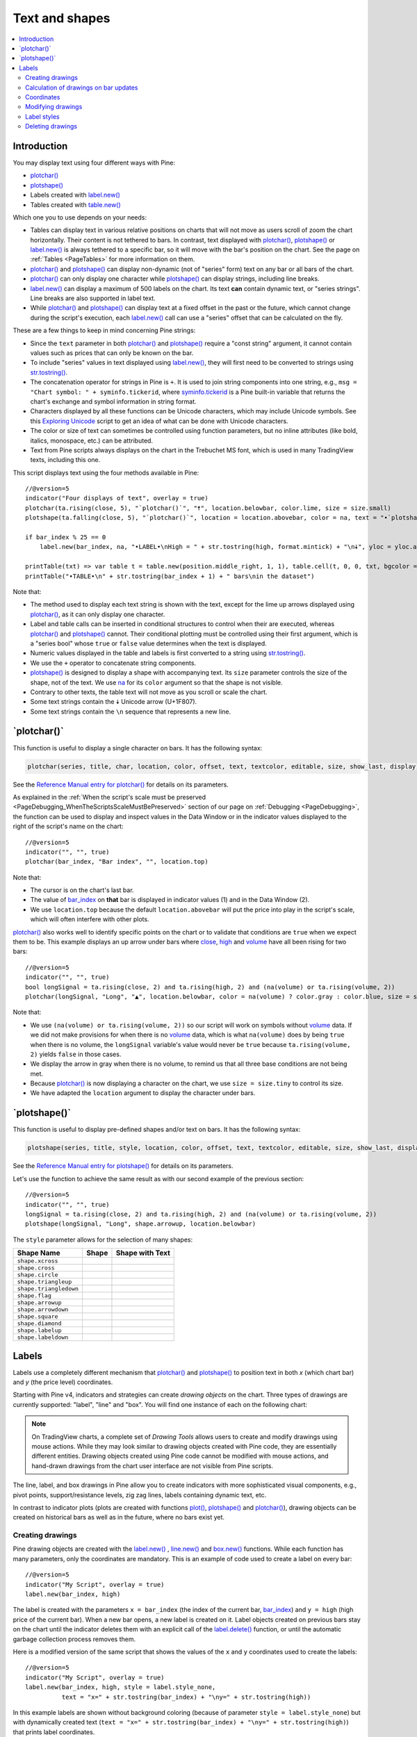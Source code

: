.. _PageTextAndShapes:

Text and shapes
===============

.. contents:: :local:
    :depth: 2


Introduction
------------

You may display text using four different ways with Pine:


- `plotchar() <https://www.tradingview.com/pine-script-reference/v5/#fun_plotchar>`__
- `plotshape() <https://www.tradingview.com/pine-script-reference/v5/#fun_plotshape>`__
- Labels created with `label.new() <https://www.tradingview.com/pine-script-reference/v5/#fun_label{dot}new>`__
- Tables created with `table.new() <https://www.tradingview.com/pine-script-reference/v5/#fun_table{dot}new>`__

Which one you to use depends on your needs:

- Tables can display text in various relative positions on charts that will not move as users scroll of zoom the chart horizontally.
  Their content is not tethered to bars. In contrast, text displayed with 
  `plotchar() <https://www.tradingview.com/pine-script-reference/v5/#fun_plotchar>`__, 
  `plotshape() <https://www.tradingview.com/pine-script-reference/v5/#fun_plotshape>`__ or
  `label.new() <https://www.tradingview.com/pine-script-reference/v5/#fun_label{dot}new>`__ is always tethered to a specific bar,
  so it will move with the bar's position on the chart.
  See the page on :ref:`Tables <PageTables>` for more information on them.
- `plotchar() <https://www.tradingview.com/pine-script-reference/v5/#fun_plotchar>`__ and
  `plotshape() <https://www.tradingview.com/pine-script-reference/v5/#fun_plotshape>`__ 
  can display non-dynamic (not of "series" form) text on any bar or all bars of the chart.
- `plotchar() <https://www.tradingview.com/pine-script-reference/v5/#fun_plotchar>`__
  can only display one character while `plotshape() <https://www.tradingview.com/pine-script-reference/v5/#fun_plotshape>`__
  can display strings, including line breaks.
- `label.new() <https://www.tradingview.com/pine-script-reference/v5/#fun_label{dot}new>`__
  can display a maximum of 500 labels on the chart. Its text **can** contain dynamic text, or "series strings".
  Line breaks are also supported in label text.
- While `plotchar() <https://www.tradingview.com/pine-script-reference/v5/#fun_plotchar>`__ and
  `plotshape() <https://www.tradingview.com/pine-script-reference/v5/#fun_plotshape>`__ 
  can display text at a fixed offset in the past or the future, which cannot change during the script's execution,
  each `label.new() <https://www.tradingview.com/pine-script-reference/v5/#fun_label{dot}new>`__ call
  can use a "series" offset that can be calculated on the fly.

These are a few things to keep in mind concerning Pine strings:

- Since the ``text`` parameter in both 
  `plotchar() <https://www.tradingview.com/pine-script-reference/v5/#fun_plotchar>`__ and
  `plotshape() <https://www.tradingview.com/pine-script-reference/v5/#fun_plotshape>`__ 
  require a "const string" argument, it cannot contain values such as prices that can only be known on the bar.
- To include "series" values in text displayed using `label.new() <https://www.tradingview.com/pine-script-reference/v5/#fun_label{dot}new>`__,
  they will first need to be converted to strings using 
  `str.tostring() <https://www.tradingview.com/pine-script-reference/v5/#fun_str{dot}tostring>`__.
- The concatenation operator for strings in Pine is ``+``. It is used to join string components into one string, e.g.,
  ``msg = "Chart symbol: " + syminfo.tickerid``, 
  where `syminfo.tickerid <https://www.tradingview.com/pine-script-reference/v5/#var_syminfo{dot}tickerid>`__
  is a Pine built-in variable that returns the chart's exchange and symbol information in string format.
- Characters displayed by all these functions can be Unicode characters, which may include Unicode symbols.
  See this `Exploring Unicode <https://www.tradingview.com/script/0rFQOCKf-Exploring-Unicode/>`__
  script to get an idea of what can be done with Unicode characters.
- The color or size of text can sometimes be controlled using function parameters,
  but no inline attributes (like bold, italics, monospace, etc.) can be attributed.
- Text from Pine scripts always displays on the chart in the Trebuchet MS font, which is used in many TradingView texts,
  including this one.

This script displays text using the four methods available in Pine::

    //@version=5
    indicator("Four displays of text", overlay = true)
    plotchar(ta.rising(close, 5), "`plotchar()`", "🠅", location.belowbar, color.lime, size = size.small)
    plotshape(ta.falling(close, 5), "`plotchar()`", location = location.abovebar, color = na, text = "•`plotshape()•`\n🠇", textcolor = color.fuchsia, size = size.huge)
    
    if bar_index % 25 == 0
        label.new(bar_index, na, "•LABEL•\nHigh = " + str.tostring(high, format.mintick) + "\n🠇", yloc = yloc.abovebar, style = label.style_none, textcolor = color.black, size = size.normal)
    
    printTable(txt) => var table t = table.new(position.middle_right, 1, 1), table.cell(t, 0, 0, txt, bgcolor = color.yellow)
    printTable("•TABLE•\n" + str.tostring(bar_index + 1) + " bars\nin the dataset")

.. image:: images/TextAndShapes-Introduction-01.png

Note that:

- The method used to display each text string is shown with the text, except for the lime up arrows displayed using
  `plotchar() <https://www.tradingview.com/pine-script-reference/v5/#fun_plotchar>`__, as it can only display one character.
- Label and table calls can be inserted in conditional structures to control when their are executed,
  whereas `plotchar() <https://www.tradingview.com/pine-script-reference/v5/#fun_plotchar>`__ and
  `plotshape() <https://www.tradingview.com/pine-script-reference/v5/#fun_plotshape>`__ cannot.
  Their conditional plotting must be controlled using their first argument, 
  which is a "series bool" whose ``true`` or ``false`` value determines when the text is displayed.
- Numeric values displayed in the table and labels is first converted to a string using
  `str.tostring() <https://www.tradingview.com/pine-script-reference/v5/#fun_str{dot}tostring>`__.
- We use the ``+`` operator to concatenate string components.
- `plotshape() <https://www.tradingview.com/pine-script-reference/v5/#fun_plotshape>`__ is designed to display a shape
  with accompanying text. Its ``size`` parameter controls the size of the shape, not of the text.
  We use `na <https://www.tradingview.com/pine-script-reference/v5/#var_na>`__ for its ``color`` argument
  so that the shape is not visible.
- Contrary to other texts, the table text will not move as you scroll or scale the chart.
- Some text strings contain the 🠇 Unicode arrow (U+1F807).
- Some text strings contain the ``\n`` sequence that represents a new line.


\`plotchar()\`
--------------

This function is useful to display a single character on bars. It has the following syntax:

.. code-block:: text

    plotchar(series, title, char, location, color, offset, text, textcolor, editable, size, show_last, display) → void

See the `Reference Manual entry for plotchar() <https://www.tradingview.com/pine-script-reference/v5/#fun_plotchar>`__
for details on its parameters.

As explained in the :ref:`When the script's scale must be preserved <PageDebugging_WhenTheScriptsScaleMustBePreserved>` 
section of our page on :ref:`Debugging <PageDebugging>`,
the function can be used to display and inspect values in the Data Window or in the indicator values displayed to the right of the script's name on the chart::

    //@version=5
    indicator("", "", true)
    plotchar(bar_index, "Bar index", "", location.top)

.. image:: images/TextAndShapes-Plotchar-01.png

Note that:

- The cursor is on the chart's last bar.
- The value of `bar_index <https://www.tradingview.com/pine-script-reference/v5/#var_bar_index>`__
  on **that** bar is displayed in indicator values (1) and in the Data Window (2).
- We use ``location.top`` because the default ``location.abovebar`` will put the price into play in the script's scale,
  which will often interfere with other plots.

`plotchar() <https://www.tradingview.com/pine-script-reference/v5/#fun_plotchar>`__
also works well to identify specific points on the chart or to validate that conditions
are ``true`` when we expect them to be. This example displays an up arrow under bars where
`close <https://www.tradingview.com/pine-script-reference/v5/#var_close>`__,
`high <https://www.tradingview.com/pine-script-reference/v5/#var_high>`__ and
`volume <https://www.tradingview.com/pine-script-reference/v5/#var_volume>`__
have all been rising for two bars::

    //@version=5
    indicator("", "", true)
    bool longSignal = ta.rising(close, 2) and ta.rising(high, 2) and (na(volume) or ta.rising(volume, 2))
    plotchar(longSignal, "Long", "▲", location.belowbar, color = na(volume) ? color.gray : color.blue, size = size.tiny)

.. image:: images/TextAndShapes-Plotchar-02.png

Note that:

- We use ``(na(volume) or ta.rising(volume, 2))`` so our script will work on symbols without 
  `volume <https://www.tradingview.com/pine-script-reference/v5/#var_volume>`__ data.
  If we did not make provisions for when there is no `volume <https://www.tradingview.com/pine-script-reference/v5/#var_volume>`__ data,
  which is what ``na(volume)`` does by being ``true`` when there is no volume, 
  the ``longSignal`` variable's value would never be ``true`` because ``ta.rising(volume, 2)`` yields ``false`` in those cases.
- We display the arrow in gray when there is no volume, to remind us that all three base conditions are not being met.
- Because `plotchar() <https://www.tradingview.com/pine-script-reference/v5/#fun_plotchar>`__
  is now displaying a character on the chart, we use ``size = size.tiny`` to control its size.
- We have adapted the ``location`` argument to display the character under bars.



\`plotshape()\`
---------------

This function is useful to display pre-defined shapes and/or text on bars. It has the following syntax:

.. code-block:: text

    plotshape(series, title, style, location, color, offset, text, textcolor, editable, size, show_last, display) → void

See the `Reference Manual entry for plotshape() <https://www.tradingview.com/pine-script-reference/v5/#fun_plotshape>`__
for details on its parameters.

Let's use the function to achieve the same result as with our second example of the previous section::

    //@version=5
    indicator("", "", true)
    longSignal = ta.rising(close, 2) and ta.rising(high, 2) and (na(volume) or ta.rising(volume, 2))
    plotshape(longSignal, "Long", shape.arrowup, location.belowbar)

.. image:: images/TextAndShapes-Plotshape-01.png

The ``style`` parameter allows for the selection of many shapes:

+------------------------+--------------------------+--------------------------+
| Shape Name             | Shape                    | Shape with Text          |
+========================+==========================+==========================+
| ``shape.xcross``       | |Plotshape_xcross|       | |Xcross_with_text|       |
+------------------------+--------------------------+--------------------------+
| ``shape.cross``        | |Plotshape_cross|        | |Cross_with_text|        |
+------------------------+--------------------------+--------------------------+
| ``shape.circle``       | |Plotshape_circle|       | |Circle_with_text|       |
+------------------------+--------------------------+--------------------------+
| ``shape.triangleup``   | |Plotshape_triangleup|   | |Triangleup_with_text|   |
+------------------------+--------------------------+--------------------------+
| ``shape.triangledown`` | |Plotshape_triangledown| | |Triangledown_with_text| |
+------------------------+--------------------------+--------------------------+
| ``shape.flag``         | |Plotshape_flag|         | |Flag_with_text|         |
+------------------------+--------------------------+--------------------------+
| ``shape.arrowup``      | |Plotshape_arrowup|      | |Arrowup_with_text|      |
+------------------------+--------------------------+--------------------------+
| ``shape.arrowdown``    | |Plotshape_arrowdown|    | |Arrowdown_with_text|    |
+------------------------+--------------------------+--------------------------+
| ``shape.square``       | |Plotshape_square|       | |Square_with_text|       |
+------------------------+--------------------------+--------------------------+
| ``shape.diamond``      | |Plotshape_diamond|      | |Diamond_with_text|      |
+------------------------+--------------------------+--------------------------+
| ``shape.labelup``      | |Plotshape_labelup|      | |Labelup_with_text|      |
+------------------------+--------------------------+--------------------------+
| ``shape.labeldown``    | |Plotshape_labeldown|    | |Labeldown_with_text|    |
+------------------------+--------------------------+--------------------------+

.. |Plotshape_xcross| image:: images/TextAndShapes-Plotshape-Xcross.png
.. |Xcross_with_text| image:: images/TextAndShapes-Plotshape-Xcross_with_text.png
.. |Plotshape_cross| image:: images/TextAndShapes-Plotshape-Cross.png
.. |Cross_with_text| image:: images/TextAndShapes-Plotshape-Cross_with_text.png
.. |Plotshape_circle| image:: images/TextAndShapes-Plotshape-Circle.png
.. |Circle_with_text| image:: images/TextAndShapes-Plotshape-Circle_with_text.png
.. |Plotshape_triangleup| image:: images/TextAndShapes-Plotshape-Triangleup.png
.. |Triangleup_with_text| image:: images/TextAndShapes-Plotshape-Triangleup_with_text.png
.. |Plotshape_triangledown| image:: images/TextAndShapes-Plotshape-Triangledown.png
.. |Triangledown_with_text| image:: images/TextAndShapes-Plotshape-Triangledown_with_text.png
.. |Plotshape_flag| image:: images/TextAndShapes-Plotshape-Flag.png
.. |Flag_with_text| image:: images/TextAndShapes-Plotshape-Flag_with_text.png
.. |Plotshape_arrowup| image:: images/TextAndShapes-Plotshape-Arrowup.png
.. |Arrowup_with_text| image:: images/TextAndShapes-Plotshape-Arrowup_with_text.png
.. |Plotshape_arrowdown| image:: images/TextAndShapes-Plotshape-Arrowdown.png
.. |Arrowdown_with_text| image:: images/TextAndShapes-Plotshape-Arrowdown_with_text.png
.. |Plotshape_square| image:: images/TextAndShapes-Plotshape-Square.png
.. |Square_with_text| image:: images/TextAndShapes-Plotshape-Square_with_text.png
.. |Plotshape_diamond| image:: images/TextAndShapes-Plotshape-Diamond.png
.. |Diamond_with_text| image:: images/TextAndShapes-Plotshape-Diamond_with_text.png
.. |Plotshape_labelup| image:: images/TextAndShapes-Plotshape-Labelup.png
.. |Labelup_with_text| image:: images/TextAndShapes-Plotshape-Labelup_with_text.png
.. |Plotshape_labeldown| image:: images/TextAndShapes-Plotshape-Labeldown.png
.. |Labeldown_with_text| image:: images/TextAndShapes-Plotshape-Labeldown_with_text.png



Labels
------

Labels use a completely different mechanism that 
`plotchar() <https://www.tradingview.com/pine-script-reference/v5/#fun_plotchar>`__ and
`plotshape() <https://www.tradingview.com/pine-script-reference/v5/#fun_plotshape>`__
to position text in both *x* (which chart bar) and *y* (the price level) coordinates.

Starting with Pine v4, indicators and strategies can
create *drawing objects* on the chart. Three types of
drawings are currently supported: "label", "line" and "box".
You will find one instance of each on the following chart:

.. image:: images/label_and_line_drawings.png

.. note:: On TradingView charts, a complete set of *Drawing Tools*
  allows users to create and modify drawings using mouse actions. While they may look similar to
  drawing objects created with Pine code, they are essentially different entities.
  Drawing objects created using Pine code cannot be modified with mouse actions, 
  and hand-drawn drawings from the chart user interface are not visible from Pine scripts.

The line, label, and box drawings in Pine allow you to create indicators with more sophisticated
visual components, e.g., pivot points, support/resistance levels,
zig zag lines, labels containing dynamic text, etc.

In contrast to indicator plots (plots are created with functions 
`plot() <https://www.tradingview.com/pine-script-reference/v5/#fun_plot>`__, 
`plotshape() <https://www.tradingview.com/pine-script-reference/v5/#fun_plotshape>`__ and 
`plotchar() <https://www.tradingview.com/pine-script-reference/v5/#fun_plotchar>`__), 
drawing objects can be created on historical bars as well as in the future, where no bars exist yet.



Creating drawings
^^^^^^^^^^^^^^^^^

Pine drawing objects are created with the `label.new() <https://www.tradingview.com/pine-script-reference/v5/#fun_label{dot}new>`_ , 
`line.new() <https://www.tradingview.com/pine-script-reference/v5/#fun_line{dot}new>`__ and 
`box.new() <https://www.tradingview.com/pine-script-reference/v5/#fun_box{dot}new>`__ functions.
While each function has many parameters, only the coordinates are mandatory.
This is an example of code used to create a label on every bar::

    //@version=5
    indicator("My Script", overlay = true)
    label.new(bar_index, high)

.. image:: images/minimal_label.png

The label is created with the parameters ``x = bar_index`` (the index of the current bar,
`bar_index <https://www.tradingview.com/pine-script-reference/v5/#var_bar_index>`__) and ``y = high`` (high price of the current bar).
When a new bar opens, a new label is created on it. Label objects created on previous bars stay on the chart
until the indicator deletes them with an explicit call of the `label.delete() <https://www.tradingview.com/pine-script-reference/v5/#fun_label{dot}delete>`__
function, or until the automatic garbage collection process removes them.

Here is a modified version of the same script that shows the values of the ``x`` and ``y`` coordinates used to create the labels::

    //@version=5
    indicator("My Script", overlay = true)
    label.new(bar_index, high, style = label.style_none,
              text = "x=" + str.tostring(bar_index) + "\ny=" + str.tostring(high))

.. image:: images/minimal_label_with_x_y_coordinates.png

In this example labels are shown without background coloring (because of parameter ``style = label.style_none``) but with
dynamically created text (``text = "x=" + str.tostring(bar_index) + "\ny=" + str.tostring(high)``) that prints label coordinates.

This is an example of code that creates line objects on a chart::

    //@version=5
    indicator("My Script", overlay = true)
    line.new(x1 = bar_index[1], y1 = low[1], x2 = bar_index, y2 = high)

.. image:: images/minimal_line.png

This is an example of code that creates box objects on a chart::

    //@version=5
    indicator("My Script", overlay = true)
    box.new(left = bar_index[1], top = low[1], right = bar_index, bottom = high)

.. image:: images/minimal_box.png



Calculation of drawings on bar updates
^^^^^^^^^^^^^^^^^^^^^^^^^^^^^^^^^^^^^^

Drawing objects are subject to both *commit* and *rollback* actions, which affect the behavior of a script when it executes
in the realtime bar. See the page on Pine's :ref:`Execution model <Page_ExecutionModel>`.

This script demonstrates the effect of rollback when running in the realtime bar::

    //@version=5
    indicator("My Script", overlay = true)
    label.new(bar_index, high)

While `label.new() <https://www.tradingview.com/pine-script-reference/v5/#fun_label{dot}new>`_ 
creates a new label on every iteration of the script when price changes in the realtime bar,
the most recent label created in the script's previous iteration is also automatically deleted because of rollback before the next iteration. 
Only the last label created before the realtime bar's close will be committed, and will thus persist.

.. _drawings_coordinates:



Coordinates
^^^^^^^^^^^

Drawing objects are positioned on the chart according to *x* and *y* coordinates using a combination of 4 parameters: ``x``, ``y``, ``xloc`` and ``yloc``. The value of ``xloc`` determines whether ``x`` will hold a bar index or time value. When ``yloc = yloc.price``, ``y`` holds a price. ``y`` is ignored when ``yloc`` is set to `yloc.abovebar <https://www.tradingview.com/pine-script-reference/v5/#var_yloc{dot}abovebar>`__ or `yloc.belowbar <https://www.tradingview.com/pine-script-reference/v5/#var_yloc{dot}belowbar>`__.

If a drawing object uses `xloc.bar_index <https://www.tradingview.com/pine-script-reference/v5/#var_xloc{dot}bar_index>`__, then
the x-coordinate is treated as an absolute bar index. The bar index of the current bar can be obtained from the built-in variable ``bar_index``. The bar index of previous bars is ``bar_index[1]``, ``bar_index[2]`` and so on. ``xloc.bar_index`` is the default value for x-location parameters of both label and line drawings.

If a drawing object uses `xloc.bar_time <https://www.tradingview.com/pine-script-reference/v5/#var_xloc{dot}bar_time>`__, then
the x-coordinate is treated as a UNIX time in milliseconds. The start time of the current bar can be obtained from the built-in variable ``time``.
The bar time of previous bars is ``time[1]``, ``time[2]`` and so on. Time can also be set to an absolute time point with the
`timestamp <https://www.tradingview.com/pine-script-reference/v5/#fun_timestamp>`__ function.

Both modes make it possible to place a drawing object in the future, to the right of the current bar. For example::

    //@version=5
    indicator("My Script", overlay = true)
    dt = time - time[1]
    if barstate.islast
        label.new(time + 3*dt, close, xloc = xloc.bar_time)

.. image:: images/label_in_the_future.png

This code places a label object in the future. X-location logic works identically for label, line, and box drawings.

Example for ``xloc.bar_index``::

    //@version=5
    indicator("My Script", overlay = true)
    label.new(bar_index+100, high)

.. image:: images/label_in_the_future_2.png

In contrast, y-location logic is different for label and line or box drawings.
Pine's *line* and *box* drawings always use `yloc.price <https://www.tradingview.com/pine-script-reference/v5/#var_yloc{dot}price>`__,
so their y-coordinate is always treated as an absolute price value.

Label drawings have additional y-location values: `yloc.abovebar <https://www.tradingview.com/pine-script-reference/v5/#var_yloc{dot}abovebar>`__ and
`yloc.belowbar <https://www.tradingview.com/pine-script-reference/v5/#var_yloc{dot}belowbar>`__.
When they are used, the value of the ``y`` parameter is ignored and the drawing object is placed above or below the bar.



Modifying drawings
^^^^^^^^^^^^^^^^^^

A drawing object can be modified after its creation. The 
`label.new() <https://www.tradingview.com/pine-script-reference/v5/#fun_label{dot}new>`_, 
`line.new() <https://www.tradingview.com/pine-script-reference/v5/#fun_line{dot}new>`_, and 
`box.new() <https://www.tradingview.com/pine-script-reference/v5/#fun_box{dot}new>`_ functions return
a reference to the created drawing object (of type "series label", "series line" and "series box" respectively).
This reference can then be used as the first argument to the ``label.set_*()``, ``line.set_*()``, or ``box.set_*()`` functions used to modify drawings.
For example::

    //@version=5
    indicator("My Script", overlay = true)
    l = label.new(bar_index, na)
    if close >= open
        label.set_text(l, "green")
        label.set_color(l, color.green)
        label.set_yloc(l, yloc.belowbar)
        label.set_style(l, label.style_label_up)
    else
        label.set_text(l, "red")
        label.set_color(l, color.red)
        label.set_yloc(l, yloc.abovebar)
        label.set_style(l, label.style_label_down)

.. image:: images/label_changing_example.png

This simple script first creates a label on the current bar and then it writes a reference to it in a variable ``l``.
Then, depending on whether the current bar is rising or falling (condition ``close >= open``), a number of label drawing properties are modified:
text, color, *y* coordinate location (``yloc``) and label style.

One may notice that ``na`` is passed as the ``y`` argument to the ``label.new`` function call. The reason for this is that
the example's label uses either ``yloc.belowbar`` or ``yloc.abovebar`` y-locations, which don't require a y value.
A finite value for ``y`` is needed only if a label uses ``yloc.price``.

The available *setter* functions for label drawings are:

    * `label.set_color() <https://www.tradingview.com/pine-script-reference/v5/#fun_label{dot}set_color>`__ --- changes color of label
    * `label.set_size() <https://www.tradingview.com/pine-script-reference/v5/#fun_label{dot}set_size>`__ --- changes size of label
    * `label.set_style() <https://www.tradingview.com/pine-script-reference/v5/#fun_label{dot}set_style>`__ --- changes :ref:`style of label <drawings_label_styles>`
    * `label.set_text() <https://www.tradingview.com/pine-script-reference/v5/#fun_label{dot}set_text>`__ --- changes text of label
    * `label.set_textcolor() <https://www.tradingview.com/pine-script-reference/v5/#fun_label{dot}set_textcolor>`__ --- changes color of text
    * `label.set_x() <https://www.tradingview.com/pine-script-reference/v5/#fun_label{dot}set_x>`__ --- changes x-coordinate of label
    * `label.set_y() <https://www.tradingview.com/pine-script-reference/v5/#fun_label{dot}set_y>`__ --- changes y-coordinate of label
    * `label.set_xy() <https://www.tradingview.com/pine-script-reference/v5/#fun_label{dot}set_xy>`__ --- changes both x and y coordinates of label
    * `label.set_xloc() <https://www.tradingview.com/pine-script-reference/v5/#fun_label{dot}set_xloc>`__ --- changes x-location of label
    * `label.set_yloc() <https://www.tradingview.com/pine-script-reference/v5/#fun_label{dot}set_yloc>`__ --- changes y-location of label
    * `label.set_tooltip() <https://www.tradingview.com/pine-script-reference/v5/#fun_label{dot}set_tooltip>`__ --- changes tooltip of label


.. _drawings_label_styles:



Label styles
^^^^^^^^^^^^

Various styles can be applied to labels with either the `label.new() <https://www.tradingview.com/pine-script-reference/v5/#fun_label{dot}new>`__ or
`label.set_style() <https://www.tradingview.com/pine-script-reference/v5/#fun_label{dot}set_style>`__
function:

+--------------------------------+-------------------------------------------------+-------------------------------------------------+
| Label style name               | Label                                           | Label with text                                 |
+================================+=================================================+=================================================+
| ``label.style_none``           |                                                 | |label_style_none_t|                            |
+--------------------------------+-------------------------------------------------+-------------------------------------------------+
| ``label.style_xcross``         | |label_style_xcross|                            | |label_style_xcross_t|                          |
+--------------------------------+-------------------------------------------------+-------------------------------------------------+
| ``label.style_cross``          | |label_style_cross|                             | |label_style_cross_t|                           |
+--------------------------------+-------------------------------------------------+-------------------------------------------------+
| ``label.style_triangleup``     | |label_style_triangleup|                        | |label_style_triangleup_t|                      |
+--------------------------------+-------------------------------------------------+-------------------------------------------------+
| ``label.style_triangledown``   | |label_style_triangledown|                      | |label_style_triangledown_t|                    |
+--------------------------------+-------------------------------------------------+-------------------------------------------------+
| ``label.style_flag``           | |label_style_flag|                              | |label_style_flag_t|                            |
+--------------------------------+-------------------------------------------------+-------------------------------------------------+
| ``label.style_circle``         | |label_style_circle|                            | |label_style_circle_t|                          |
+--------------------------------+-------------------------------------------------+-------------------------------------------------+
| ``label.style_arrowup``        | |label_style_arrowup|                           | |label_style_arrowup_t|                         |
+--------------------------------+-------------------------------------------------+-------------------------------------------------+
| ``label.style_arrowdown``      | |label_style_arrowdown|                         | |label_style_arrowdown_t|                       |
+--------------------------------+-------------------------------------------------+-------------------------------------------------+
| ``label.style_label_up``       | |label_style_label_up|                          | |label_style_label_up_t|                        |
+--------------------------------+-------------------------------------------------+-------------------------------------------------+
| ``label.style_label_down``     | |label_style_label_down|                        | |label_style_label_down_t|                      |
+--------------------------------+-------------------------------------------------+-------------------------------------------------+
| ``label.style_square``         | |label_style_square|                            | |label_style_square_t|                          |
+--------------------------------+-------------------------------------------------+-------------------------------------------------+
| ``label.style_diamond``        | |label_style_diamond|                           | |label_style_diamond_t|                         |
+--------------------------------+-------------------------------------------------+-------------------------------------------------+

.. |label_style_xcross| image:: images/label.style_xcross.png
.. |label_style_cross| image:: images/label.style_cross.png
.. |label_style_triangleup| image:: images/label.style_triangleup.png
.. |label_style_triangledown| image:: images/label.style_triangledown.png
.. |label_style_flag| image:: images/label.style_flag.png
.. |label_style_circle| image:: images/label.style_circle.png
.. |label_style_arrowup| image:: images/label.style_arrowup.png
.. |label_style_arrowdown| image:: images/label.style_arrowdown.png
.. |label_style_label_up| image:: images/label.style_labelup.png
.. |label_style_label_down| image:: images/label.style_labeldown.png
.. |label_style_square| image:: images/label.style_square.png
.. |label_style_diamond| image:: images/label.style_diamond.png

.. |label_style_none_t| image:: images/label.style_none_t.png
.. |label_style_xcross_t| image:: images/label.style_xcross_t.png
.. |label_style_cross_t| image:: images/label.style_cross_t.png
.. |label_style_triangleup_t| image:: images/label.style_triangleup_t.png
.. |label_style_triangledown_t| image:: images/label.style_triangledown_t.png
.. |label_style_flag_t| image:: images/label.style_flag_t.png
.. |label_style_circle_t| image:: images/label.style_circle_t.png
.. |label_style_arrowup_t| image:: images/label.style_arrowup_t.png
.. |label_style_arrowdown_t| image:: images/label.style_arrowdown_t.png
.. |label_style_label_up_t| image:: images/label.style_labelup_t.png
.. |label_style_label_down_t| image:: images/label.style_labeldown_t.png
.. |label_style_square_t| image:: images/label.style_square_t.png
.. |label_style_diamond_t| image:: images/label.style_diamond_t.png


.. _drawings_line_styles:



Deleting drawings
^^^^^^^^^^^^^^^^^

The `label.delete() <https://www.tradingview.com/pine-script-reference/v5/#fun_label{dot}delete>`_, `line.delete() <https://www.tradingview.com/pine-script-reference/v5/#fun_line{dot}delete>`__ and `box.delete() <https://www.tradingview.com/pine-script-reference/v5/#fun_box{dot}delete>`__
functions delete label, line, or box drawing objects from the chart.

Here is Pine code that keeps just one label drawing object on the current bar,
*deleting the old ones*::

    //@version=5
    indicator("Last Bar Close 1", overlay = true)

    c = close >= open ? color.lime : color.red
    l = label.new(bar_index, na,
      text = str.tostring(close), color = c,
      style = label.style_label_down, yloc = yloc.abovebar)

    label.delete(l[1])

.. image:: images/Last_Bar_Close_1.png

On every new bar update of the "Last Bar Close 1" indicator, a new label object is created and written to variable ``l``.
Variable ``l`` is of type *series label*, so the ``[]`` operator is used to get the previous bar's label object.
That previous label is then passed to the ``label.delete`` function to delete it.

Functions ``label.delete`` and ``line.delete`` do nothing if the ``na`` value is used as an id, which makes code like the following unnecessary::

    if not na(l[1])
        label.delete(l[1])

The previous script's behavior can be reproduced using another approach::

    //@version=5
    indicator("Last Bar Close 2", overlay = true)

    var label l = na
    label.delete(l)
    c = close >= open ? color.lime : color.red
    l := label.new(bar_index, na,
      text = str.tostring(close), color = c,
      style = label.style_label_down, yloc = yloc.abovebar)

When the study "Last Bar Close 2" gets a new bar update, variable ``l`` is still referencing the old label object created on the previous bar. This label is deleted with the ``label.delete(l)`` call. A new label is then created and its id saved to ``l``. Using this approach there is no need to use the ``[]`` operator.

Note the use of the :ref:`var keyword <variable_declaration>`. It creates variable ``l`` and initializes it with the ``na`` value only once. ``label.delete(l)`` would have no object to delete if it weren't for the fact that ``l`` is initialized only once.

There is yet another way to achieve the same objective as in the two previous scripts, this time by modifying the label rather than deleting it::

    //@version=5
    indicator("Last Bar Close 3", overlay = true)

    var label l = label.new(bar_index, na,
      style = label.style_label_down, yloc = yloc.abovebar)

    c = close >= open ? color.lime : color.red
    label.set_color(l, c)
    label.set_text(l, str.tostring(close))
    label.set_x(l, bar_index)

Once again, the use of new :ref:`var keyword <variable_declaration>` is essential. It is what allows the 
`label.new() <https://www.tradingview.com/pine-script-reference/v5/#fun_label{dot}new>`_ call to be
executed only once, on the very first historical bar.

